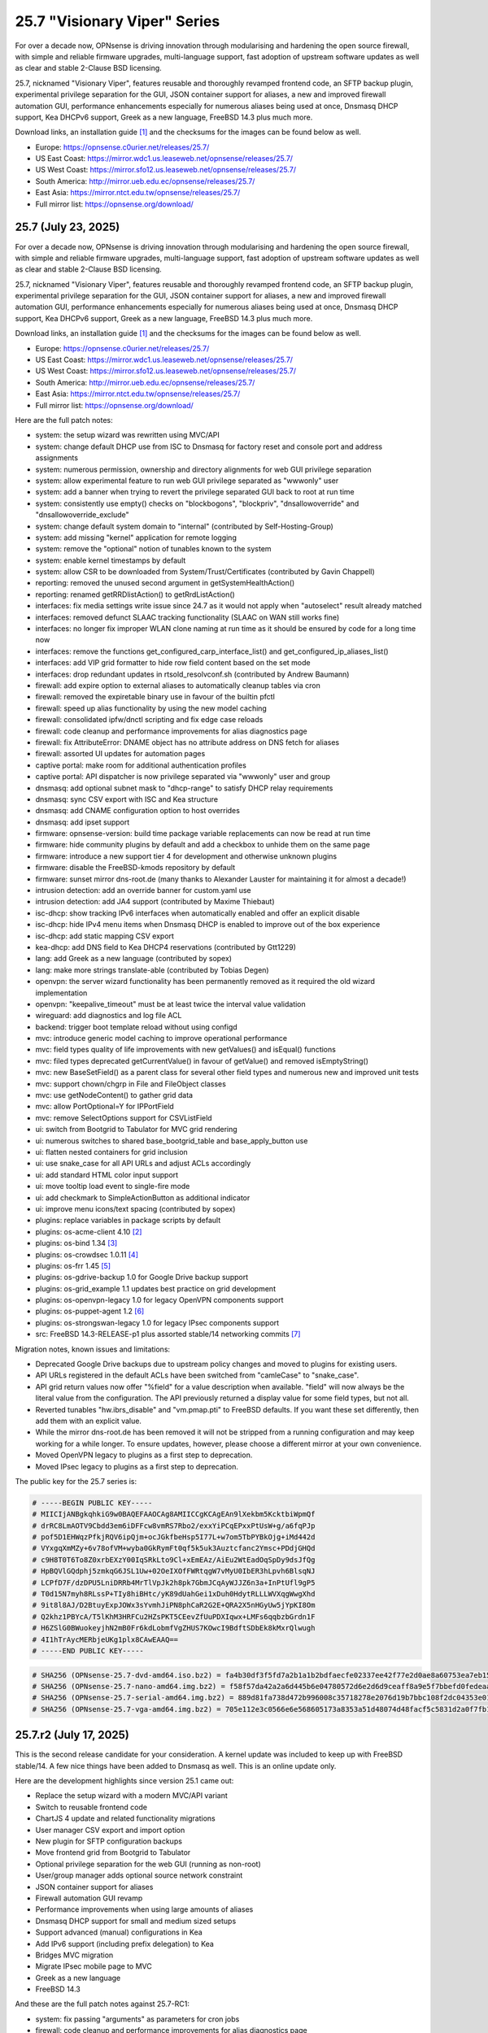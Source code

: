 ===========================================================================================
25.7  "Visionary Viper" Series
===========================================================================================



For over a decade now, OPNsense is driving innovation through
modularising and hardening the open source firewall, with simple
and reliable firmware upgrades, multi-language support, fast adoption
of upstream software updates as well as clear and stable 2-Clause BSD
licensing.

25.7, nicknamed "Visionary Viper", features reusable and thoroughly
revamped frontend code, an SFTP backup plugin, experimental privilege
separation for the GUI, JSON container support for aliases, a new and
improved firewall automation GUI, performance enhancements especially
for numerous aliases being used at once, Dnsmasq DHCP support, Kea DHCPv6
support, Greek as a new language, FreeBSD 14.3 plus much more.

Download links, an installation guide `[1] <https://docs.opnsense.org/manual/install.html>`__  and the checksums for the images
can be found below as well.

* Europe: https://opnsense.c0urier.net/releases/25.7/
* US East Coast: https://mirror.wdc1.us.leaseweb.net/opnsense/releases/25.7/
* US West Coast: https://mirror.sfo12.us.leaseweb.net/opnsense/releases/25.7/
* South America: http://mirror.ueb.edu.ec/opnsense/releases/25.7/
* East Asia: https://mirror.ntct.edu.tw/opnsense/releases/25.7/
* Full mirror list: https://opnsense.org/download/


--------------------------------------------------------------------------
25.7 (July 23, 2025)
--------------------------------------------------------------------------


For over a decade now, OPNsense is driving innovation through
modularising and hardening the open source firewall, with simple
and reliable firmware upgrades, multi-language support, fast adoption
of upstream software updates as well as clear and stable 2-Clause BSD
licensing.

25.7, nicknamed "Visionary Viper", features reusable and thoroughly
revamped frontend code, an SFTP backup plugin, experimental privilege
separation for the GUI, JSON container support for aliases, a new and
improved firewall automation GUI, performance enhancements especially
for numerous aliases being used at once, Dnsmasq DHCP support, Kea DHCPv6
support, Greek as a new language, FreeBSD 14.3 plus much more.

Download links, an installation guide `[1] <https://docs.opnsense.org/manual/install.html>`__  and the checksums for the images
can be found below as well.

* Europe: https://opnsense.c0urier.net/releases/25.7/
* US East Coast: https://mirror.wdc1.us.leaseweb.net/opnsense/releases/25.7/
* US West Coast: https://mirror.sfo12.us.leaseweb.net/opnsense/releases/25.7/
* South America: http://mirror.ueb.edu.ec/opnsense/releases/25.7/
* East Asia: https://mirror.ntct.edu.tw/opnsense/releases/25.7/
* Full mirror list: https://opnsense.org/download/

Here are the full patch notes:

* system: the setup wizard was rewritten using MVC/API
* system: change default DHCP use from ISC to Dnsmasq for factory reset and console port and address assignments
* system: numerous permission, ownership and directory alignments for web GUI privilege separation
* system: allow experimental feature to run web GUI privilege separated as "wwwonly" user
* system: add a banner when trying to revert the privilege separated GUI back to root at run time
* system: consistently use empty() checks on "blockbogons", "blockpriv", "dnsallowoverride" and "dnsallowoverride_exclude"
* system: change default system domain to "internal" (contributed by Self-Hosting-Group)
* system: add missing "kernel" application for remote logging
* system: remove the "optional" notion of tunables known to the system
* system: enable kernel timestamps by default
* system: allow CSR to be downloaded from System/Trust/Certificates (contributed by Gavin Chappell)
* reporting: removed the unused second argument in getSystemHealthAction()
* reporting: renamed getRRDlistAction() to getRrdListAction()
* interfaces: fix media settings write issue since 24.7 as it would not apply when "autoselect" result already matched
* interfaces: removed defunct SLAAC tracking functionality (SLAAC on WAN still works fine)
* interfaces: no longer fix improper WLAN clone naming at run time as it should be ensured by code for a long time now
* interfaces: remove the functions get_configured_carp_interface_list() and get_configured_ip_aliases_list()
* interfaces: add VIP grid formatter to hide row field content based on the set mode
* interfaces: drop redundant updates in rtsold_resolvconf.sh (contributed by Andrew Baumann)
* firewall: add expire option to external aliases to automatically cleanup tables via cron
* firewall: removed the expiretable binary use in favour of the builtin pfctl
* firewall: speed up alias functionality by using the new model caching
* firewall: consolidated ipfw/dnctl scripting and fix edge case reloads
* firewall: code cleanup and performance improvements for alias diagnostics page
* firewall: fix AttributeError: DNAME object has no attribute address on DNS fetch for aliases
* firewall: assorted UI updates for automation pages
* captive portal: make room for additional authentication profiles
* captive portal: API dispatcher is now privilege separated via "wwwonly" user and group
* dnsmasq: add optional subnet mask to "dhcp-range" to satisfy DHCP relay requirements
* dnsmasq: sync CSV export with ISC and Kea structure
* dnsmasq: add CNAME configuration option to host overrides
* dnsmasq: add ipset support
* firmware: opnsense-version: build time package variable replacements can now be read at run time
* firmware: hide community plugins by default and add a checkbox to unhide them on the same page
* firmware: introduce a new support tier 4 for development and otherwise unknown plugins
* firmware: disable the FreeBSD-kmods repository by default
* firmware: sunset mirror dns-root.de (many thanks to Alexander Lauster for maintaining it for almost a decade!)
* intrusion detection: add an override banner for custom.yaml use
* intrusion detection: add JA4 support (contributed by Maxime Thiebaut)
* isc-dhcp: show tracking IPv6 interfaces when automatically enabled and offer an explicit disable
* isc-dhcp: hide IPv4 menu items when Dnsmasq DHCP is enabled to improve out of the box experience
* isc-dhcp: add static mapping CSV export
* kea-dhcp: add DNS field to Kea DHCP4 reservations (contributed by Gtt1229)
* lang: add Greek as a new language (contributed by sopex)
* lang: make more strings translate-able (contributed by Tobias Degen)
* openvpn: the server wizard functionality has been permanently removed as it required the old wizard implementation
* openvpn: "keepalive_timeout" must be at least twice the interval value validation
* wireguard: add diagnostics and log file ACL
* backend: trigger boot template reload without using configd
* mvc: introduce generic model caching to improve operational performance
* mvc: field types quality of life improvements with new getValues() and isEqual() functions
* mvc: filed types deprecated getCurrentValue() in favour of getValue() and removed isEmptyString()
* mvc: new BaseSetField() as a parent class for several other field types and numerous new and improved unit tests
* mvc: support chown/chgrp in File and FileObject classes
* mvc: use getNodeContent() to gather grid data
* mvc: allow PortOptional=Y for IPPortField
* mvc: remove SelectOptions support for CSVListField
* ui: switch from Bootgrid to Tabulator for MVC grid rendering
* ui: numerous switches to shared base_bootgrid_table and base_apply_button use
* ui: flatten nested containers for grid inclusion
* ui: use snake_case for all API URLs and adjust ACLs accordingly
* ui: add standard HTML color input support
* ui: move tooltip load event to single-fire mode
* ui: add checkmark to SimpleActionButton as additional indicator
* ui: improve menu icons/text spacing (contributed by sopex)
* plugins: replace variables in package scripts by default
* plugins: os-acme-client 4.10 `[2] <https://github.com/opnsense/plugins/blob/stable/25.7/security/acme-client/pkg-descr>`__ 
* plugins: os-bind 1.34 `[3] <https://github.com/opnsense/plugins/blob/stable/25.7/dns/bind/pkg-descr>`__ 
* plugins: os-crowdsec 1.0.11 `[4] <https://github.com/opnsense/plugins/blob/stable/25.7/security/crowdsec/pkg-descr>`__ 
* plugins: os-frr 1.45 `[5] <https://github.com/opnsense/plugins/blob/stable/25.7/net/frr/pkg-descr>`__ 
* plugins: os-gdrive-backup 1.0 for Google Drive backup support
* plugins: os-grid_example 1.1 updates best practice on grid development
* plugins: os-openvpn-legacy 1.0 for legacy OpenVPN components support
* plugins: os-puppet-agent 1.2 `[6] <https://github.com/opnsense/plugins/blob/stable/25.7/sysutils/puppet-agent/pkg-descr>`__ 
* plugins: os-strongswan-legacy 1.0 for legacy IPsec components support
* src: FreeBSD 14.3-RELEASE-p1 plus assorted stable/14 networking commits `[7] <https://www.freebsd.org/releases/14.3R/relnotes/>`__ 

Migration notes, known issues and limitations:

* Deprecated Google Drive backups due to upstream policy changes and moved to plugins for existing users.
* API URLs registered in the default ACLs have been switched from "camleCase" to "snake_case".
* API grid return values now offer "%field" for a value description when available.  "field" will now always be the literal value from the configuration. The API previously returned a display value for some field types, but not all.
* Reverted tunables "hw.ibrs_disable" and "vm.pmap.pti" to FreeBSD defaults.  If you want these set differently, then add them with an explicit value.
* While the mirror dns-root.de has been removed it will not be stripped from a running configuration and may keep working for a while longer.  To ensure updates, however, please choose a different mirror at your own convenience.
* Moved OpenVPN legacy to plugins as a first step to deprecation.
* Moved IPsec legacy to plugins as a first step to deprecation.

The public key for the 25.7 series is:

.. code-block::

    # -----BEGIN PUBLIC KEY-----
    # MIICIjANBgkqhkiG9w0BAQEFAAOCAg8AMIICCgKCAgEAn9lXekbm5KcktbiWpmQf
    # drRC8LmAOTV9Cbdd3em6iDFFcw8vmRS7Rbo2/exxYiPCqEPxxPtUsW+g/a6fqPJp
    # pof5D1EHWqzPfkjRQV6ipQjm+ocJGkfbeHsp5I77L+w7om5TbPYBkOjg+iMd442d
    # VYxgqXmMZy+6v78ofVM+wyba0GkRymFt0qf5k5uk3Auztcfanc2Ymsc+PDdjGHQd
    # c9H8T0T6To8Z0xrbEXzY00IqSRkLto9Cl+xEmEAz/AiEu2WtEadOqSpDy9dsJfQg
    # HpBQVlGQdphj5zmkqG6JSL1Uw+02OeIXOfFWRtqgW7vMyU0IbER3hLpvh6BlsqNJ
    # LCPfD7F/dzDPU5LniDRRb4MrTlVpJk2h8pk7GbmJCqAyWJJZ6n3a+InPtUfl9gP5
    # T0d15N7myh8RLssP+TIy8hiBHtc/yK89dUahGei1xDuh0HdytRLLLWVXqgWwgXhd
    # 9it8l8AJ/D2BtuyExpJOWx3sYvmhJiPN8phCaR2G2E+QRA2X5nHGyUw5jYpKI8Om
    # Q2khz1PBYcA/T5lKhM3HRFCu2HZsPKT5CEevZfUuPDXIqwx+LMFs6qqbzbGrdn1F
    # H6ZSlG0BWuokeyjhN2mB0Fr6kdLobmfVgZHUS7KOwcI9BdftSDbEk8kMxrQlwugh
    # 4I1hTrAycMERbjeUKg1plx8CAwEAAQ==
    # -----END PUBLIC KEY-----


.. code-block::

    # SHA256 (OPNsense-25.7-dvd-amd64.iso.bz2) = fa4b30df3f5fd7a2b1a1b2bdfaecfe02337ee42f77e2d0ae8a60753ea7eb153e
    # SHA256 (OPNsense-25.7-nano-amd64.img.bz2) = f58f57da42a2a6d445b6e04780572d6e2d6d9ceaff8a9e5f7bbefd0fedeaa3c0
    # SHA256 (OPNsense-25.7-serial-amd64.img.bz2) = 889d81fa738d472b996008c35718278e2076d19b7bbc108f2dc04353e01766fd
    # SHA256 (OPNsense-25.7-vga-amd64.img.bz2) = 705e112e3c0566e6e568605173a8353a51d48074d48facf5c5831d2a0f7fb175


--------------------------------------------------------------------------
25.7.r2 (July 17, 2025)
--------------------------------------------------------------------------


This is the second release candidate for your consideration.  A kernel update
was included to keep up with FreeBSD stable/14.  A few nice things have
been added to Dnsmasq as well.  This is an online update only.

Here are the development highlights since version 25.1 came out:

* Replace the setup wizard with a modern MVC/API variant
* Switch to reusable frontend code
* ChartJS 4 update and related functionality migrations
* User manager CSV export and import option
* New plugin for SFTP configuration backups
* Move frontend grid from Bootgrid to Tabulator
* Optional privilege separation for the web GUI (running as non-root)
* User/group manager adds optional source network constraint
* JSON container support for aliases
* Firewall automation GUI revamp
* Performance improvements when using large amounts of aliases
* Dnsmasq DHCP support for small and medium sized setups
* Support advanced (manual) configurations in Kea
* Add IPv6 support (including prefix delegation) to Kea
* Bridges MVC migration
* Migrate IPsec mobile page to MVC
* Greek as a new language
* FreeBSD 14.3

And these are the full patch notes against 25.7-RC1:

* system: fix passing "arguments" as parameters for cron jobs
* firewall: code cleanup and performance improvements for alias diagnostics page
* dnsmasq: add CNAME configuration option to host overrides
* dnsmasq: add optional subnet mask to "dhcp-range" to satisfy DHCP relay requirements
* dnsmasq: fix empty DHCP option value spawning stray comma
* lang: make more strings translate-able (contributed by Tobias Degen)
* lang: further updates
* isc-dhcp: add static mapping CSV export
* backend: trigger boot template reload without using configd
* mvc: use getNodeContent to gather grid data
* ui: adjusted grid command column sizes appropriately where needed
* ui: exclude container fields from search functionality for now
* src: bnxt: fix BASE-T, 40G AOC, 1G-CX, autoneg and unknown media lists
* src: net80211: in ieee80211_sta_join() only do_ht if HT is avail
* src: linuxkpi: assorted changes from stable/14
* src: iwlwifi: compile in ACPI support
* src: rtw89: enable ACPI support on FreeBSD
* src: ifconfig: optimise non-listing case with netlink
* src: pf: fix ICMP ECHO handling of ID conflicts

Migration notes, known issues and limitations:

* Deprecated Google Drive backups due to upstream policy changes and moved to plugins for existing users.
* API URLs registered in the default ACLs have been switched from "camleCase" to "snake_case".
* API grid return values now offer "%field" for a value description when available. "field" will now always be the literal value from the configuration. The API previously returned a display value for some field types, but not all.
* Reverted tunables "hw.ibrs_disable" and "vm.pmap.pti" to FreeBSD defaults.
* The new wizard still has bugs relating to disabling LAN configuration.
* Moved OpenVPN legacy to plugins as a first step to deprecation.
* Moved IPsec legacy to plugins as a first step to deprecation.


Stay safe,
Your OPNsense team

--------------------------------------------------------------------------
25.7.r1 (July 14, 2025)
--------------------------------------------------------------------------


After a small struggle to finish the release candidate last week, it is
here now with FreeBSD 14.3 and lots of other highlights.  We will promise
to deliver full release notes once 25.7 is released, but for now we need
to get this going.

Keep in mind this is mostly an image-based pre-production test release.
Upgrades from the 25.1.11 development version will be available as soon as
that is out later this week.  An online-only RC2 will probably follow as
well.  The final release date for 25.7 is July 23.

https://pkg.opnsense.org/releases/25.7/

Here are the development highlights since version 25.1 came out:

* Replace the setup wizard with a modern MVC/API variant
* Switch to reusable frontend code
* ChartJS 4 update and related functionality migrations
* User manager CSV export and import option
* New plugin for SFTP configuration backups
* Move frontend grid from Bootgrid to Tabulator
* Optional privilege separation for the web GUI (running as non-root)
* User/group manager adds optional source network constraint
* JSON container support for aliases
* Firewall automation GUI revamp
* Performance improvements when using large amounts of aliases
* Dnsmasq DHCP support for small and medium sized setups
* Support advanced (manual) configurations in Kea
* Add IPv6 support (including prefix delegation) to Kea
* Bridges MVC migration
* Migrate IPsec mobile page to MVC
* Greek as a new language
* FreeBSD 14.3

A more detailed change log will follow!

Migration notes, known issues and limitations:

* Deprecated Google Drive backups due to upstream policy changes and moved to plugins for existing users.
* API URLs registered in the default ACLs have been switched from "camleCase" to "snake_case".
* Reverted tunables "hw.ibrs_disable" and "vm.pmap.pti" to FreeBSD defaults.
* The new wizard still has bugs relating to disabling LAN configuration.
* Moved OpenVPN legacy to plugins as a first step to deprecation.
* Moved IPsec legacy to plugins as a first step to deprecation.

The public key for the 25.7 series is:

.. code-block::

    # -----BEGIN PUBLIC KEY-----
    # MIICIjANBgkqhkiG9w0BAQEFAAOCAg8AMIICCgKCAgEAn9lXekbm5KcktbiWpmQf
    # drRC8LmAOTV9Cbdd3em6iDFFcw8vmRS7Rbo2/exxYiPCqEPxxPtUsW+g/a6fqPJp
    # pof5D1EHWqzPfkjRQV6ipQjm+ocJGkfbeHsp5I77L+w7om5TbPYBkOjg+iMd442d
    # VYxgqXmMZy+6v78ofVM+wyba0GkRymFt0qf5k5uk3Auztcfanc2Ymsc+PDdjGHQd
    # c9H8T0T6To8Z0xrbEXzY00IqSRkLto9Cl+xEmEAz/AiEu2WtEadOqSpDy9dsJfQg
    # HpBQVlGQdphj5zmkqG6JSL1Uw+02OeIXOfFWRtqgW7vMyU0IbER3hLpvh6BlsqNJ
    # LCPfD7F/dzDPU5LniDRRb4MrTlVpJk2h8pk7GbmJCqAyWJJZ6n3a+InPtUfl9gP5
    # T0d15N7myh8RLssP+TIy8hiBHtc/yK89dUahGei1xDuh0HdytRLLLWVXqgWwgXhd
    # 9it8l8AJ/D2BtuyExpJOWx3sYvmhJiPN8phCaR2G2E+QRA2X5nHGyUw5jYpKI8Om
    # Q2khz1PBYcA/T5lKhM3HRFCu2HZsPKT5CEevZfUuPDXIqwx+LMFs6qqbzbGrdn1F
    # H6ZSlG0BWuokeyjhN2mB0Fr6kdLobmfVgZHUS7KOwcI9BdftSDbEk8kMxrQlwugh
    # 4I1hTrAycMERbjeUKg1plx8CAwEAAQ==
    # -----END PUBLIC KEY-----

Please let us know about your experience!


.. code-block::

    # SHA256 (OPNsense-25.7.r1-dvd-amd64.iso.bz2) = 1e8e874942f6b7293f345e854afcae62baa0b699b09c0dd49d1942f34eadfbfe
    # SHA256 (OPNsense-25.7.r1-nano-amd64.img.bz2) = f93eacc72c7f75ccfdd2189e4d414fff523f2204c5e11f6ad9c57c55a6c60568
    # SHA256 (OPNsense-25.7.r1-serial-amd64.img.bz2) = 89602b42f7631dff10cef4303753f9377c0995a0ac3966ef8564fe0414ac6cff
    # SHA256 (OPNsense-25.7.r1-vga-amd64.img.bz2) = 77e2aeb3acacd7d9d252e30d09463c793ae641cf2938ddd90819529043b5e3e8
